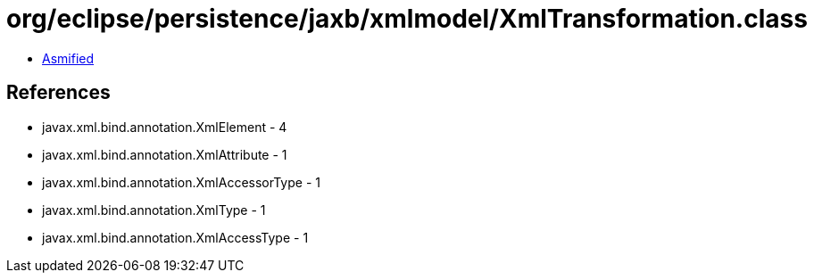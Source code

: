 = org/eclipse/persistence/jaxb/xmlmodel/XmlTransformation.class

 - link:XmlTransformation-asmified.java[Asmified]

== References

 - javax.xml.bind.annotation.XmlElement - 4
 - javax.xml.bind.annotation.XmlAttribute - 1
 - javax.xml.bind.annotation.XmlAccessorType - 1
 - javax.xml.bind.annotation.XmlType - 1
 - javax.xml.bind.annotation.XmlAccessType - 1
